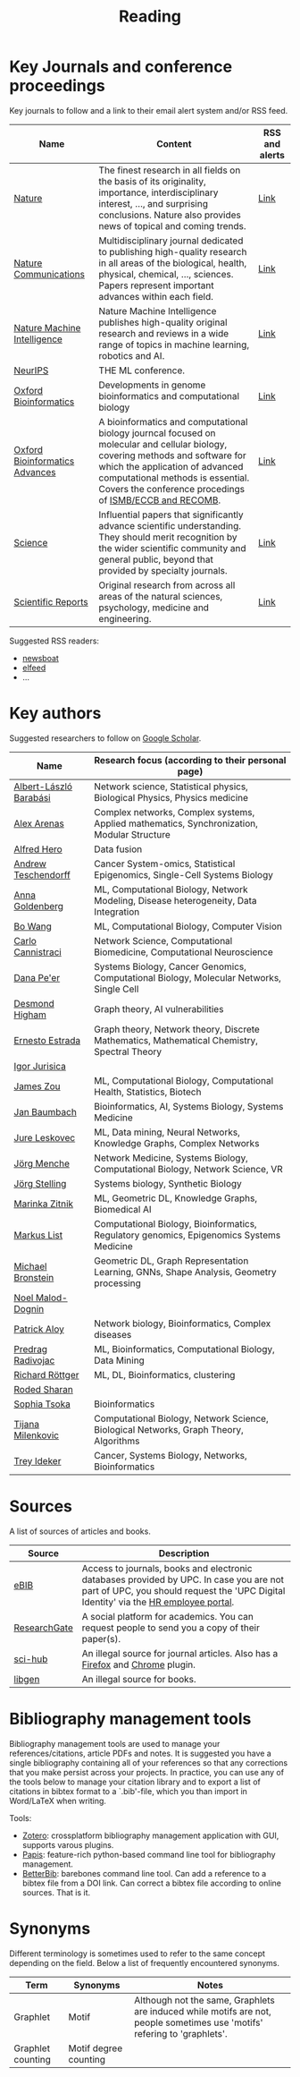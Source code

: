#+TITLE: Reading


* Key Journals and conference proceedings

Key journals to follow and a link to their email alert system and/or RSS feed.

|--------------------------------+------------------------------------------------------------------------------------------------------------------------------------------------------------------------------------------------------------------------------------------------------------------+----------------|
| Name                           | Content                                                                                                                                                                                                                                                          | RSS and alerts |
|--------------------------------+------------------------------------------------------------------------------------------------------------------------------------------------------------------------------------------------------------------------------------------------------------------+----------------|
| [[https://www.nature.com/][Nature]]                         | The finest research in all fields on the basis of its originality, importance, interdisciplinary interest, ..., and surprising conclusions. Nature also provides news of topical and coming trends.                                                              | [[https://www.nature.com/][Link]]           |
| [[https://www.nature.com/ncomms/][Nature Communications]]          | Multidisciplinary journal dedicated to publishing high-quality research in all areas of the biological, health, physical, chemical, ..., sciences. Papers represent important advances within each field.                                                        | [[https://www.nature.com/ncomms/][Link]]           |
| [[https://www.nature.com/natmachintell/][Nature Machine Intelligence]]    | Nature Machine Intelligence publishes high-quality original research and reviews in a wide range of topics in machine learning, robotics and AI.                                                                                                                 | [[https://www.nature.com/natmachintell/][Link]]           |
| [[https://nips.cc/][NeurIPS]]                        | THE ML conference.                                                                                                                                                                                                                                               |                |
| [[https://academic.oup.com/bioinformatics/pages/About][Oxford Bioinformatics]]          | Developments in genome bioinformatics and computational biology                                                                                                                                                                                                  | [[https://academic.oup.com/bioinformatics/supplements/volume?login=false][Link]]           |
| [[https://academic.oup.com/bioinformaticsadvances/pages/About][Oxford Bioinformatics Advances]] | A bioinformatics and computational biology journcal focused on molecular and cellular biology, covering methods and software for which the application of advanced computational methods is essential. Covers the conference procedings of [[https://www.iscb.org/][ISMB/ECCB and RECOMB]]. | [[https://academic.oup.com/pages/using-the-content][Link]]           |
| [[https://www.science.org/journal/science][Science]]                        | Influential papers that significantly advance scientific understanding. They should merit recognition by the wider scientific community and general public, beyond that provided by specialty journals.                                                          | [[https://www.science.org/content/page/email-alerts-and-rss-feeds][Link]]           |
| [[https://www.nature.com/srep/][Scientific Reports]]             | Original research from across all areas of the natural sciences, psychology, medicine and engineering.                                                                                                                                                           | [[https://www.nature.com/srep/][Link]]           |
|--------------------------------+------------------------------------------------------------------------------------------------------------------------------------------------------------------------------------------------------------------------------------------------------------------+----------------|
Suggested RSS readers:
- [[https://github.com/newsboat/newsboat][newsboat]]
- [[https://github.com/sp1ff/elfeed-score/][elfeed]]
- ...
  
* Key authors

 Suggested researchers to follow on [[https://scholar.google.com/][Google Scholar]]. 

|------------------------+---------------------------------------------------------------------------------------------|
| Name                   | Research focus (according to their personal page)                                           |
|------------------------+---------------------------------------------------------------------------------------------|
| [[https://scholar.google.com/citations?user=vsj2slIAAAAJ&hl=en&oi=sra][Albert-László Barabási]] | Network science, Statistical physics, Biological Physics, Physics medicine                  |
| [[https://scholar.google.com/citations?user=MNvzmN4AAAAJ&hl=en&oi=ao][Alex Arenas]]            | Complex networks, Complex systems, Applied mathematics, Synchronization, Modular Structure  |
| [[https://scholar.google.com/citations?hl=en&user=DSiNzkIAAAAJ&view_op=list_works&sortby=pubdate][Alfred Hero]]            | Data fusion                                                                                 |
| [[https://scholar.google.com/citations?user=w2YDjVwAAAAJ&hl=nl&oi=ao][Andrew Teschendorff]]    | Cancer System-omics, Statistical Epigenomics, Single-Cell Systems Biology                   |
| [[Https://scholar.google.com/citations?user=cEepZOEAAAAJ&hl=en][Anna Goldenberg]]        | ML, Computational Biology, Network Modeling, Disease heterogeneity, Data Integration        |
| [[https://scholar.google.com/citations?user=37FDILIAAAAJ&hl=en&oi=ao][Bo Wang]]                | ML, Computational Biology, Computer Vision                                                  |
| [[https://scholar.google.com/citations?user=b7xoXO0AAAAJ&hl=en&oi=ao][Carlo Cannistraci]]      | Network Science, Computational Biomedicine, Computational Neuroscience                      |
| [[https://scholar.google.com/citations?user=aJOeGRoAAAAJ&hl=en&oi=ao][Dana Pe'er]]             | Systems Biology, Cancer Genomics, Computational Biology, Molecular Networks, Single Cell    |
| [[https://scholar.google.com/citations?user=DHQy3wcHP4kC&hl=en&oi=ao][Desmond Higham]]         | Graph theory, AI vulnerabilities                                                            |
| [[https://scholar.google.com/citations?hl=en&user=X0zSDpcAAAAJ&view_op=list_works&sortby=pubdate][Ernesto Estrada]]        | Graph theory, Network theory, Discrete Mathematics, Mathematical Chemistry, Spectral Theory |
| [[https://scholar.google.com/citations?user=Hi9ALnkAAAAJ&hl=nl&oi=ao][Igor Jurisica]]          |                                                                                             |
| [[https://scholar.google.com/citations?hl=en&user=23ZXZvEAAAAJ&view_op=list_works&sortby=pubdate][James Zou]]              | ML, Computational Biology, Computational Health, Statistics, Biotech                        |
| [[https://scholar.google.com/citations?user=PWV8xOoAAAAJ&hl=en&oi=ao][Jan Baumbach]]           | Bioinformatics, AI, Systems Biology, Systems Medicine                                       |
| [[https://scholar.google.com/citations?user=Q_kKkIUAAAAJ&hl=en][Jure Leskovec]]          | ML, Data mining, Neural Networks, Knowledge Graphs, Complex Networks                        |
| [[https://scholar.google.com/citations?user=jHDsgE0AAAAJ&hl=en&oi=ao][Jörg Menche]]            | Network Medicine, Systems Biology, Computational Biology, Network Science, VR               |
| [[https://scholar.google.com/citations?user=CSMmegYAAAAJ&hl=en&oi=sra][Jörg Stelling]]          | Systems biology, Synthetic Biology                                                          |
| [[https://scholar.google.com/citations?user=YtUDgPIAAAAJ][Marinka Zitnik]]         | ML, Geometric DL, Knowledge Graphs, Biomedical AI                                           |
| [[https://scholar.google.com/citations?user=jUC0gLMAAAAJ&hl=en&oi=ao][Markus List]]            | Computational Biology, Bioinformatics, Regulatory genomics, Epigenomics Systems Medicine    |
| [[https://scholar.google.com/citations?hl=en&user=UU3N6-UAAAAJ][Michael Bronstein]]      | Geometric DL, Graph Representation Learning, GNNs, Shape Analysis, Geometry processing      |
| [[https://scholar.google.com/citations?user=ywFtAtMAAAAJ&hl=en&oi=ao][Noel Malod-Dognin]]      |                                                                                             |
| [[https://scholar.google.com/citations?user=uhsaahAAAAAJ&hl=en&oi=ao][Patrick Aloy]]           | Network biology, Bioinformatics, Complex diseases                                           |
| [[https://scholar.google.com/citations?user=ugj0at8AAAAJ&hl=en&oi=ao][Predrag Radivojac]]      | ML, Bioinformatics, Computational Biology, Data Mining                                      |
| [[https://scholar.google.com/citations?user=clYCtpMAAAAJ&hl=en&oi=sra][Richard Röttger]]        | ML, DL, Bioinformatics, clustering                                                          |
| [[https://scholar.google.com/citations?user=64G5UgMAAAAJ&hl=en&oi=ao][Roded Sharan]]           |                                                                                             |
| [[https://scholar.google.com/citations?user=LUU0EFgAAAAJ&hl=en&oi=ao][Sophia Tsoka]]           | Bioinformatics                                                                              |
| [[https://scholar.google.com/citations?user=QrS2y5sAAAAJ&hl=en&oi=ao][Tijana Milenkovic]]      | Computational Biology, Network Science, Biological Networks, Graph Theory, Algorithms       |
| [[https://scholar.google.com/citations?user=KnAit3cAAAAJ&hl=en][Trey Ideker]]            | Cancer, Systems Biology, Networks, Bioinformatics                                           |
|------------------------+---------------------------------------------------------------------------------------------|

* Sources

A list of sources of articles and books.

|--------------+--------------------------------------------------------------------------------------------------------------------------------------------------------------------------------|
| Source       | Description                                                                                                                                                                    |
|--------------+--------------------------------------------------------------------------------------------------------------------------------------------------------------------------------|
| [[https://bibliotecnica.upc.edu/en/actualitat/ebib-el-teu-acces-a-la-biblioteca-digital][eBIB]]         | Access to journals, books and electronic databases provided by UPC. In case you are not part of UPC, you should request the 'UPC Digital Identity' via the [[https://webapps.bsc.es/employee/][HR employee portal]]. |
| [[https://www.researchgate.net/][ResearchGate]] | A social platform for academics. You can request people to send you a copy of their paper(s).                                                                                  |
| [[https://sci-hub.se/][sci-hub]]      | An illegal source for journal articles. Also has a [[https://addons.mozilla.org/en-US/firefox/addon/sci-hub-addon/?utm_source=addons.mozilla.org&utm_medium=referral&utm_content=search][Firefox]] and [[https://chromewebstore.google.com/detail/find-sci-paper/ocofgmnfmjndinnmdimpmijogpaljmal][Chrome]] plugin.                                                                                                  |
| [[http://libgen.is/][libgen]]       | An illegal source for books.                                                                                                                                                   |
|--------------+--------------------------------------------------------------------------------------------------------------------------------------------------------------------------------|

* Bibliography management tools

Bibliography management tools are used to manage your
references/citations, article PDFs and notes. It is suggested you have
a single bibliography containing all of your references so that any
corrections that you make persist across your projects. In practice,
you can use any of the tools below to manage your citation library and
to export a list of citations in bibtex format to a `.bib'-file, which
you than import in Word/LaTeX when writing.

Tools:
- [[https://www.zotero.org/][Zotero]]: crossplatform bibliography management application with GUI, supports varous plugins.
- [[https://github.com/papis/papis][Papis]]: feature-rich python-based command line tool for bibliography management.
- [[https://github.com/texworld/betterbib][BetterBib]]: barebones command line tool. Can add a reference to a bibtex
  file from a DOI link. Can correct a bibtex file according to online
  sources. That is it.

* Synonyms

Different terminology is sometimes used to refer to the
same concept depending on the field. Below a list of frequently encountered synonyms.

|-------------------+-----------------------+----------------------------------------------------------------------------------------------------------------------------|
| Term              | Synonyms              | Notes                                                                                                                      |
|-------------------+-----------------------+----------------------------------------------------------------------------------------------------------------------------|
| Graphlet          | Motif                 | Although not the same, Graphlets are induced while motifs are not,  people sometimes use 'motifs' refering to 'graphlets'. |
| Graphlet counting | Motif degree counting |                                                                                                                            |
|-------------------+-----------------------+----------------------------------------------------------------------------------------------------------------------------|
